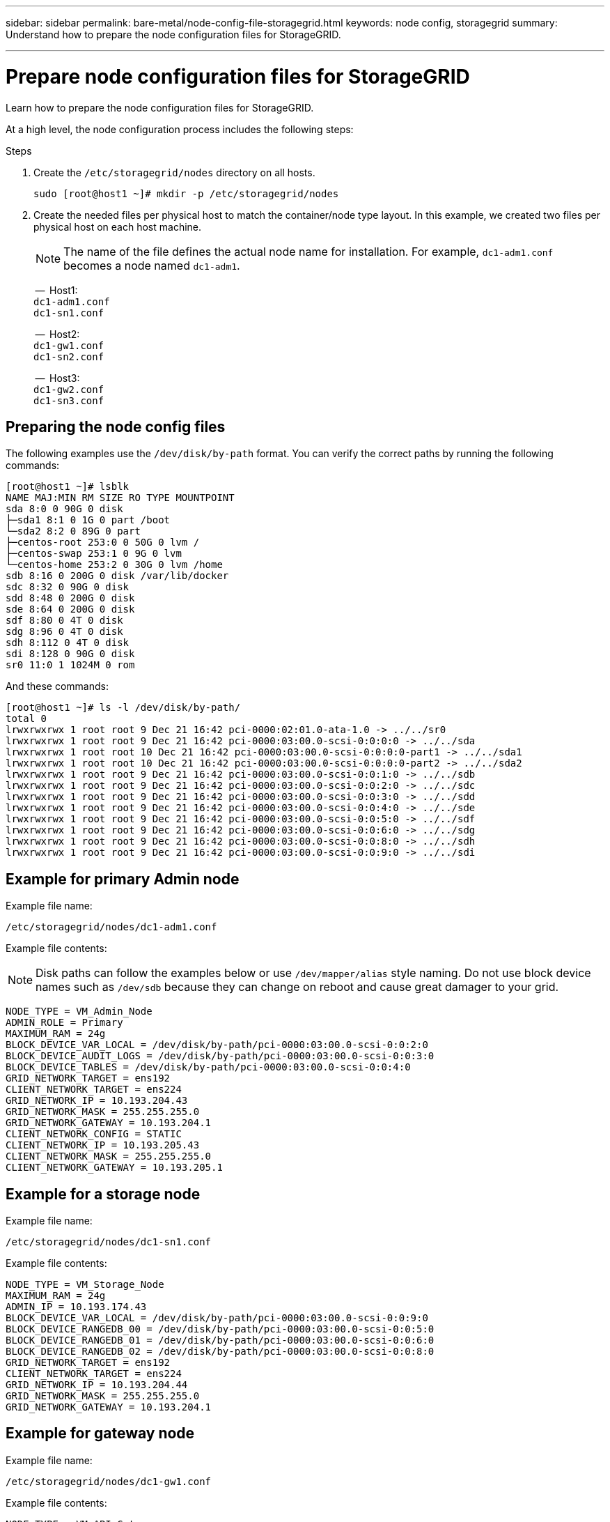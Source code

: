 ---
sidebar: sidebar
permalink: bare-metal/node-config-file-storagegrid.html
keywords: node config, storagegrid 
summary: Understand how to prepare the node configuration files for StorageGRID.

---

= Prepare node configuration files for StorageGRID
:hardbreaks:
:nofooter:
:icons: font
:linkattrs:
:imagesdir: ./media/

[.lead]
Learn how to prepare the node configuration files for StorageGRID.

At a high level, the node configuration process includes the following steps:

.Steps
. Create the `/etc/storagegrid/nodes` directory on all hosts.
+
----
sudo [root@host1 ~]# mkdir -p /etc/storagegrid/nodes
----
+
. Create the needed files per physical host to match the container/node type layout. In this example, we created two files per physical host on each host machine.
+
NOTE: The name of the file defines the actual node name for installation. For example, `dc1-adm1.conf` becomes a node named `dc1-adm1`.
+

--   Host1:
`dc1-adm1.conf`
`dc1-sn1.conf`
+
--  Host2:
`dc1-gw1.conf`
`dc1-sn2.conf`
+
--  Host3:
`dc1-gw2.conf`
`dc1-sn3.conf`

== Preparing the node config files
The following examples use the `/dev/disk/by-path` format. You can verify the correct paths by running the following commands:
----
[root@host1 ~]# lsblk
NAME MAJ:MIN RM SIZE RO TYPE MOUNTPOINT
sda 8:0 0 90G 0 disk
├─sda1 8:1 0 1G 0 part /boot
└─sda2 8:2 0 89G 0 part
├─centos-root 253:0 0 50G 0 lvm /
├─centos-swap 253:1 0 9G 0 lvm
└─centos-home 253:2 0 30G 0 lvm /home
sdb 8:16 0 200G 0 disk /var/lib/docker
sdc 8:32 0 90G 0 disk
sdd 8:48 0 200G 0 disk
sde 8:64 0 200G 0 disk
sdf 8:80 0 4T 0 disk
sdg 8:96 0 4T 0 disk
sdh 8:112 0 4T 0 disk
sdi 8:128 0 90G 0 disk
sr0 11:0 1 1024M 0 rom
----

And these commands:
----
[root@host1 ~]# ls -l /dev/disk/by-path/
total 0
lrwxrwxrwx 1 root root 9 Dec 21 16:42 pci-0000:02:01.0-ata-1.0 -> ../../sr0
lrwxrwxrwx 1 root root 9 Dec 21 16:42 pci-0000:03:00.0-scsi-0:0:0:0 -> ../../sda
lrwxrwxrwx 1 root root 10 Dec 21 16:42 pci-0000:03:00.0-scsi-0:0:0:0-part1 -> ../../sda1
lrwxrwxrwx 1 root root 10 Dec 21 16:42 pci-0000:03:00.0-scsi-0:0:0:0-part2 -> ../../sda2
lrwxrwxrwx 1 root root 9 Dec 21 16:42 pci-0000:03:00.0-scsi-0:0:1:0 -> ../../sdb
lrwxrwxrwx 1 root root 9 Dec 21 16:42 pci-0000:03:00.0-scsi-0:0:2:0 -> ../../sdc
lrwxrwxrwx 1 root root 9 Dec 21 16:42 pci-0000:03:00.0-scsi-0:0:3:0 -> ../../sdd
lrwxrwxrwx 1 root root 9 Dec 21 16:42 pci-0000:03:00.0-scsi-0:0:4:0 -> ../../sde
lrwxrwxrwx 1 root root 9 Dec 21 16:42 pci-0000:03:00.0-scsi-0:0:5:0 -> ../../sdf
lrwxrwxrwx 1 root root 9 Dec 21 16:42 pci-0000:03:00.0-scsi-0:0:6:0 -> ../../sdg
lrwxrwxrwx 1 root root 9 Dec 21 16:42 pci-0000:03:00.0-scsi-0:0:8:0 -> ../../sdh
lrwxrwxrwx 1 root root 9 Dec 21 16:42 pci-0000:03:00.0-scsi-0:0:9:0 -> ../../sdi
----

== Example for primary Admin node

Example file name:
----
/etc/storagegrid/nodes/dc1-adm1.conf
----
Example file contents:

NOTE: Disk paths can follow the examples below or use `/dev/mapper/alias` style naming. Do not use block device names such as `/dev/sdb` because they can change on reboot and cause great damager to your grid.

----
NODE_TYPE = VM_Admin_Node
ADMIN_ROLE = Primary
MAXIMUM_RAM = 24g
BLOCK_DEVICE_VAR_LOCAL = /dev/disk/by-path/pci-0000:03:00.0-scsi-0:0:2:0
BLOCK_DEVICE_AUDIT_LOGS = /dev/disk/by-path/pci-0000:03:00.0-scsi-0:0:3:0
BLOCK_DEVICE_TABLES = /dev/disk/by-path/pci-0000:03:00.0-scsi-0:0:4:0
GRID_NETWORK_TARGET = ens192
CLIENT_NETWORK_TARGET = ens224
GRID_NETWORK_IP = 10.193.204.43
GRID_NETWORK_MASK = 255.255.255.0
GRID_NETWORK_GATEWAY = 10.193.204.1
CLIENT_NETWORK_CONFIG = STATIC
CLIENT_NETWORK_IP = 10.193.205.43
CLIENT_NETWORK_MASK = 255.255.255.0
CLIENT_NETWORK_GATEWAY = 10.193.205.1
----

== Example for a storage node

Example file name:

----
/etc/storagegrid/nodes/dc1-sn1.conf
----

Example file contents:

----
NODE_TYPE = VM_Storage_Node
MAXIMUM_RAM = 24g
ADMIN_IP = 10.193.174.43
BLOCK_DEVICE_VAR_LOCAL = /dev/disk/by-path/pci-0000:03:00.0-scsi-0:0:9:0
BLOCK_DEVICE_RANGEDB_00 = /dev/disk/by-path/pci-0000:03:00.0-scsi-0:0:5:0
BLOCK_DEVICE_RANGEDB_01 = /dev/disk/by-path/pci-0000:03:00.0-scsi-0:0:6:0
BLOCK_DEVICE_RANGEDB_02 = /dev/disk/by-path/pci-0000:03:00.0-scsi-0:0:8:0
GRID_NETWORK_TARGET = ens192
CLIENT_NETWORK_TARGET = ens224
GRID_NETWORK_IP = 10.193.204.44
GRID_NETWORK_MASK = 255.255.255.0
GRID_NETWORK_GATEWAY = 10.193.204.1
----

== Example for gateway node

Example file name:

----
/etc/storagegrid/nodes/dc1-gw1.conf
----

Example file contents:

----
NODE_TYPE = VM_API_Gateway
MAXIMUM_RAM = 24g
ADMIN_IP = 10.193.204.43
BLOCK_DEVICE_VAR_LOCAL = /dev/disk/by-path/pci-0000:03:00.0-scsi-0:0:1:0
GRID_NETWORK_TARGET = ens192
CLIENT_NETWORK_TARGET = ens224
GRID_NETWORK_IP = 10.193.204.47
GRID_NETWORK_MASK = 255.255.255.0
GRID_NETWORK_GATEWAY = 10.193.204.1
CLIENT_NETWORK_IP = 10.193.205.47
CLIENT_NETWORK_MASK = 255.255.255.0
CLIENT_NETWORK_GATEWAY = 10.193.205.1
----
